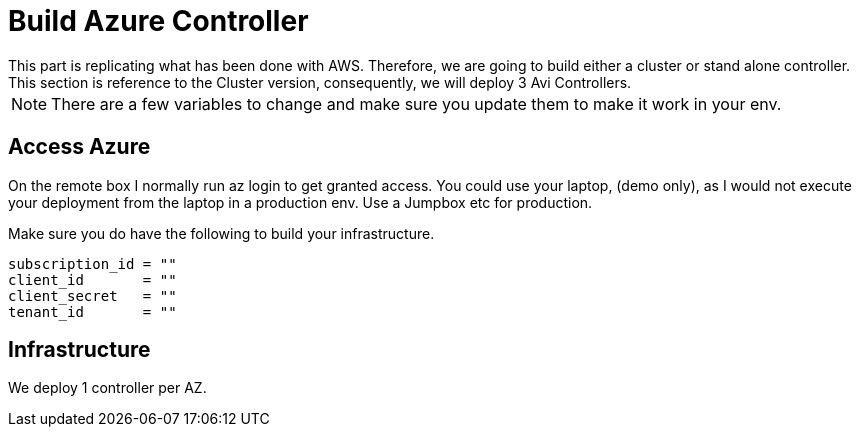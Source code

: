 = Build Azure Controller
This part is replicating what has been done with AWS. Therefore, we are going to build either a cluster or stand alone controller. This section is reference to the Cluster version, consequently, we will deploy 3 Avi Controllers.

NOTE: There are a few variables to change and make sure you update them to make it work in your env.

== Access Azure
On the remote box I normally run az login to get granted access. You could use your laptop, (demo only), as I would not execute your deployment from the laptop in a production env. Use a Jumpbox etc for production.

.Make sure you do have the following to build your infrastructure. 
----
subscription_id = ""
client_id       = ""
client_secret   = ""
tenant_id       = ""
----

== Infrastructure 
We deploy 1 controller per AZ. 
